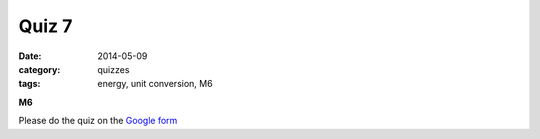 Quiz 7 
######

:date: 2014-05-09 
:category: quizzes
:tags: energy, unit conversion, M6


**M6**

Please do the quiz on the `Google form <https://docs.google.com/a/seattleacademy.org/forms/d/1UsNWy_JiIbJfQqD_o7ZHFvWp7OJ1Vt991wJ1PzpEkmM/viewform?usp=send_form>`_


 
 
